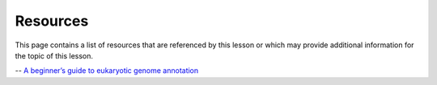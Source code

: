 Resources
=========
This page contains a list of resources that are referenced by this lesson or which
may provide additional information for the topic of this lesson.

-- `A beginner’s guide to eukaryotic genome annotation <https://www.nature.com/articles/nrg3174>`__
